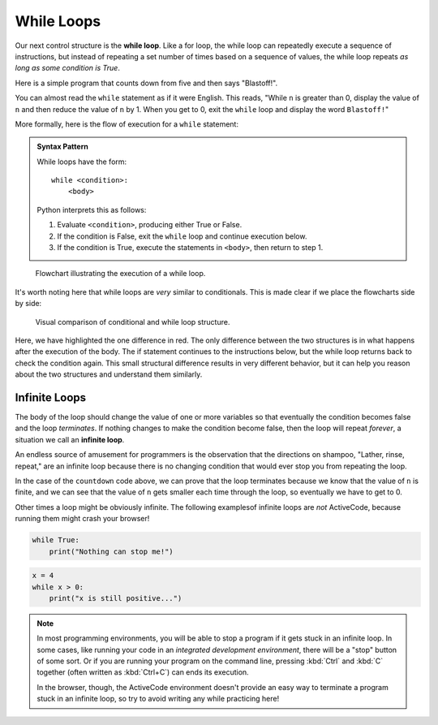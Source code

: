 .. index:: while loop, loop;while

While Loops
-----------

Our next control structure is the **while loop**.  Like a for loop, the while loop can repeatedly execute a sequence of instructions, but instead of repeating a set number of times based on a sequence of values, the while loop repeats *as long as some condition is True*.

Here is a simple program that counts down from five and then says "Blastoff!".

.. activecode:: while01

   n = 5
   while n > 0:
       print(n)
       n = n - 1
   print('Blastoff!')

You can almost read the ``while`` statement as if it were English. This reads,
"While ``n`` is greater than 0, display the value of ``n`` and then reduce the
value of ``n`` by 1. When you get to 0, exit the ``while`` loop and display the
word ``Blastoff!``"


.. index:: flow of execution

More formally, here is the flow of execution for a ``while`` statement:

.. _while-loop-syntax:

.. admonition:: Syntax Pattern

   While loops have the form:

   ::

      while <condition>:
          <body>

   Python interprets this as follows:

   1. Evaluate ``<condition>``, producing either True or False.
   2. If the condition is False, exit the ``while`` loop and continue execution below.
   3. If the condition is True, execute the statements in ``<body>``, then return to step 1.

.. figure:: figs/while_loop_flowchart.svg
   :alt: Visual flowchart illustrating the execution of a while loop.
   :width: 400px

   Flowchart illustrating the execution of a while loop.

It's worth noting here that while loops are *very* similar to conditionals.
This is made clear if we place the flowcharts side by side:

.. figure:: figs/if_vs_while.svg
   :alt: Visual comparison of conditional and while loop structure.
   :width: 400px

   Visual comparison of conditional and while loop structure.

Here, we have highlighted the one difference in red.  The only difference
between the two structures is in what happens after the execution of the body.
The if statement continues to the instructions below, but the while loop
returns back to check the condition again.  This small structural difference
results in very different behavior, but it can help you reason about the two
structures and understand them similarly.

.. index:: infinite loop

Infinite Loops
^^^^^^^^^^^^^^

The body of the loop should change the value of one or more variables so that
eventually the condition becomes false and the loop *terminates*.  If nothing
changes to make the condition become false, then the loop will repeat
*forever*, a situation we call an **infinite loop**.

An endless source of amusement for programmers is the observation that the
directions on shampoo, "Lather, rinse, repeat," are an infinite loop because
there is no changing condition that would ever stop you from repeating the
loop.

In the case of the ``countdown`` code above, we can prove that the loop
terminates because we know that the value of ``n`` is finite, and we can see
that the value of ``n`` gets smaller each time through the loop, so eventually
we have to get to 0.

Other times a loop might be obviously infinite.  The following examplesof
infinite loops are *not* ActiveCode, because running them might crash your
browser!

.. code:: python

   while True:
       print("Nothing can stop me!")
 
.. code:: python

   x = 4
   while x > 0:
       print("x is still positive...")

.. note::

   In most programming environments, you will be able to stop a program if it
   gets stuck in an infinite loop.  In some cases, like running your code in an
   *integrated development environment*, there will be a "stop" button of some
   sort.  Or if you are running your program on the command line, pressing
   :kbd:`Ctrl` and :kbd:`C` together (often written as :kbd:`Ctrl+C`) can ends
   its execution.

   In the browser, though, the ActiveCode environment doesn't provide an easy
   way to terminate a program stuck in an infinite loop, so try to avoid
   writing any while practicing here!
